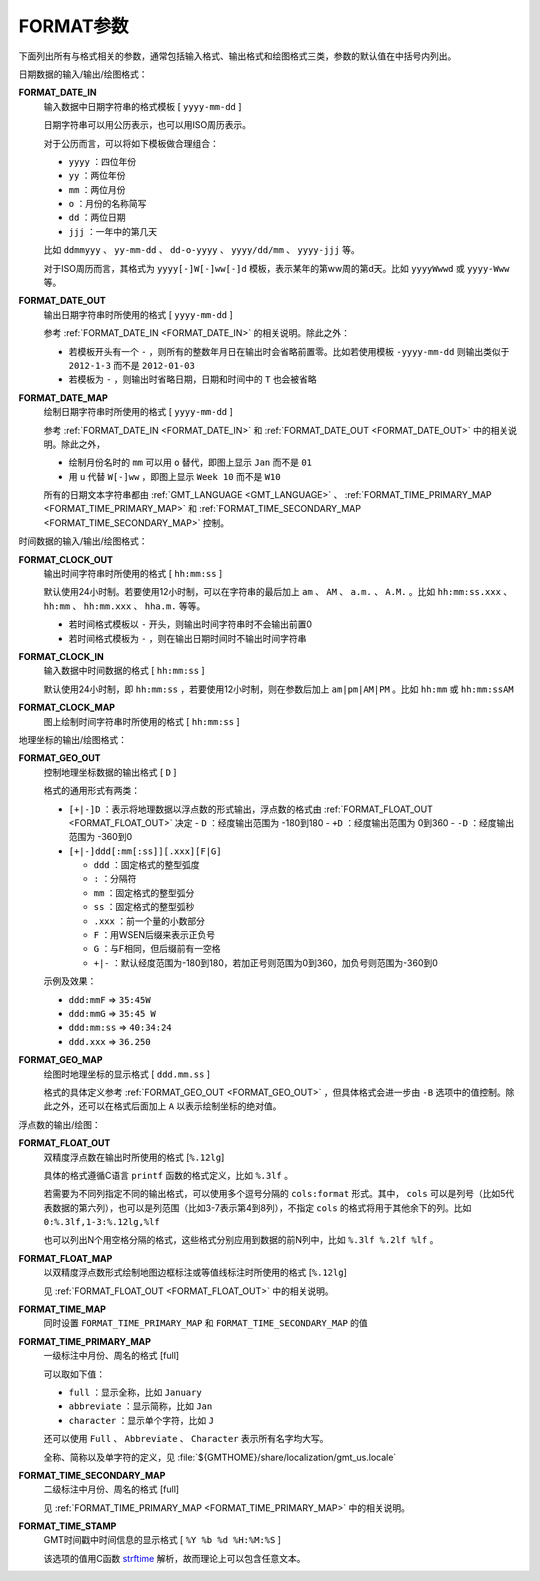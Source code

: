 FORMAT参数
==========

下面列出所有与格式相关的参数，通常包括输入格式、输出格式和绘图格式三类，参数的默认值在中括号内列出。

日期数据的输入/输出/绘图格式：

.. _FORMAT_DATE_IN:

**FORMAT_DATE_IN**
    输入数据中日期字符串的格式模板 [ ``yyyy-mm-dd`` ]

    日期字符串可以用公历表示，也可以用ISO周历表示。

    对于公历而言，可以将如下模板做合理组合：

    - ``yyyy`` ：四位年份
    - ``yy`` ：两位年份
    - ``mm`` ：两位月份
    - ``o`` ：月份的名称简写
    - ``dd`` ：两位日期
    - ``jjj`` ：一年中的第几天

    比如 ``ddmmyyy`` 、 ``yy-mm-dd`` 、 ``dd-o-yyyy`` 、 ``yyyy/dd/mm`` 、 ``yyyy-jjj`` 等。

    对于ISO周历而言，其格式为 ``yyyy[-]W[-]ww[-]d`` 模板，表示某年的第ww周的第d天。比如 ``yyyyWwwd`` 或 ``yyyy-Www`` 等。

.. _FORMAT_DATE_OUT:

**FORMAT_DATE_OUT**
    输出日期字符串时所使用的格式 [ ``yyyy-mm-dd`` ]

    参考 :ref:`FORMAT_DATE_IN <FORMAT_DATE_IN>` 的相关说明。除此之外：

    - 若模板开头有一个 ``-`` ，则所有的整数年月日在输出时会省略前置零。比如若使用模板 ``-yyyy-mm-dd`` 则输出类似于 ``2012-1-3`` 而不是 ``2012-01-03``
    - 若模板为 ``-`` ，则输出时省略日期，日期和时间中的 ``T`` 也会被省略

.. _FORMAT_DATE_MAP:

**FORMAT_DATE_MAP**
    绘制日期字符串时所使用的格式 [ ``yyyy-mm-dd`` ]

    参考 :ref:`FORMAT_DATE_IN <FORMAT_DATE_IN>` 和 :ref:`FORMAT_DATE_OUT <FORMAT_DATE_OUT>` 中的相关说明。除此之外，

    - 绘制月份名时的 ``mm`` 可以用 ``o`` 替代，即图上显示 ``Jan`` 而不是 ``01``
    - 用 ``u`` 代替 ``W[-]ww`` ，即图上显示 ``Week 10`` 而不是 ``W10``

    所有的日期文本字符串都由 :ref:`GMT_LANGUAGE <GMT_LANGUAGE>` 、 :ref:`FORMAT_TIME_PRIMARY_MAP <FORMAT_TIME_PRIMARY_MAP>` 和 :ref:`FORMAT_TIME_SECONDARY_MAP <FORMAT_TIME_SECONDARY_MAP>` 控制。


时间数据的输入/输出/绘图格式：

.. _FORMAT_CLOCK_OUT:

**FORMAT_CLOCK_OUT**
    输出时间字符串时所使用的格式 [ ``hh:mm:ss`` ]

    默认使用24小时制。若要使用12小时制，可以在字符串的最后加上 ``am`` 、 ``AM`` 、 ``a.m.`` 、 ``A.M.`` 。比如 ``hh:mm:ss.xxx`` 、 ``hh:mm`` 、 ``hh:mm.xxx`` 、 ``hha.m.`` 等等。

    - 若时间格式模板以 ``-`` 开头，则输出时间字符串时不会输出前置0
    - 若时间格式模板为 ``-`` ，则在输出日期时间时不输出时间字符串

.. _FORMAT_CLOCK_IN:

**FORMAT_CLOCK_IN**
    输入数据中时间数据的格式 [ ``hh:mm:ss`` ]

    默认使用24小时制，即 ``hh:mm:ss`` ，若要使用12小时制，则在参数后加上 ``am|pm|AM|PM`` 。比如 ``hh:mm`` 或 ``hh:mm:ssAM``

.. _FORMAT_CLOCK_MAP:

**FORMAT_CLOCK_MAP**
    图上绘制时间字符串时所使用的格式 [ ``hh:mm:ss`` ]


地理坐标的输出/绘图格式：

.. _FORMAT_GEO_OUT:

**FORMAT_GEO_OUT**
    控制地理坐标数据的输出格式 [ ``D`` ]

    格式的通用形式有两类：

    - ``[+|-]D`` ：表示将地理数据以浮点数的形式输出，浮点数的格式由 :ref:`FORMAT_FLOAT_OUT <FORMAT_FLOAT_OUT>` 决定
      - ``D`` ：经度输出范围为 -180到180
      - ``+D`` ：经度输出范围为 0到360
      - ``-D`` ：经度输出范围为 -360到0

    - ``[+|-]ddd[:mm[:ss]][.xxx][F|G]``

      - ``ddd`` ：固定格式的整型弧度
      - ``:`` ：分隔符
      - ``mm`` ：固定格式的整型弧分
      - ``ss`` ：固定格式的整型弧秒
      - ``.xxx`` ：前一个量的小数部分
      - ``F`` ：用WSEN后缀来表示正负号
      - ``G`` ：与F相同，但后缀前有一空格
      - ``+|-`` ：默认经度范围为-180到180，若加正号则范围为0到360，加负号则范围为-360到0

    示例及效果：

    - ``ddd:mmF`` => ``35:45W``
    - ``ddd:mmG`` => ``35:45 W``
    - ``ddd:mm:ss`` => ``40:34:24``
    - ``ddd.xxx`` => ``36.250``

.. _FORMAT_GEO_MAP:

**FORMAT_GEO_MAP**
    绘图时地理坐标的显示格式 [ ``ddd.mm.ss`` ]

    格式的具体定义参考 :ref:`FORMAT_GEO_OUT <FORMAT_GEO_OUT>` ，但具体格式会进一步由 ``-B`` 选项中的值控制。除此之外，还可以在格式后面加上 ``A`` 以表示绘制坐标的绝对值。


浮点数的输出/绘图：

.. _FORMAT_FLOAT_OUT:

**FORMAT_FLOAT_OUT**
    双精度浮点数在输出时所使用的格式 [``%.12lg``]

    具体的格式遵循C语言 ``printf`` 函数的格式定义，比如 ``%.3lf`` 。

    若需要为不同列指定不同的输出格式，可以使用多个逗号分隔的 ``cols:format`` 形式。其中， ``cols`` 可以是列号（比如5代表数据的第六列），也可以是列范围（比如3-7表示第4到8列），不指定 ``cols`` 的格式将用于其他余下的列。比如 ``0:%.3lf,1-3:%.12lg,%lf``

    也可以列出N个用空格分隔的格式，这些格式分别应用到数据的前N列中，比如 ``%.3lf %.2lf %lf`` 。

.. _FORMAT_FLOAT_MAP:

**FORMAT_FLOAT_MAP**
    以双精度浮点数形式绘制地图边框标注或等值线标注时所使用的格式 [``%.12lg``]

    见 :ref:`FORMAT_FLOAT_OUT <FORMAT_FLOAT_OUT>` 中的相关说明。

.. _FORMAT_TIME_MAP:

**FORMAT_TIME_MAP**
    同时设置 ``FORMAT_TIME_PRIMARY_MAP`` 和 ``FORMAT_TIME_SECONDARY_MAP`` 的值

.. _FORMAT_TIME_PRIMARY_MAP:

**FORMAT_TIME_PRIMARY_MAP**
    一级标注中月份、周名的格式 [full]

    可以取如下值：

    - ``full`` ：显示全称，比如 ``January``
    - ``abbreviate`` ：显示简称，比如 ``Jan``
    - ``character`` ：显示单个字符，比如 ``J``

    还可以使用 ``Full`` 、 ``Abbreviate`` 、 ``Character`` 表示所有名字均大写。

    全称、简称以及单字符的定义，见 :file:`${GMTHOME}/share/localization/gmt_us.locale`

.. _FORMAT_TIME_SECONDARY_MAP:

**FORMAT_TIME_SECONDARY_MAP**
    二级标注中月份、周名的格式 [full]

    见 :ref:`FORMAT_TIME_PRIMARY_MAP <FORMAT_TIME_PRIMARY_MAP>` 中的相关说明。

.. _FORMAT_TIME_STAMP:

**FORMAT_TIME_STAMP**
    GMT时间戳中时间信息的显示格式 [ ``%Y %b %d %H:%M:%S`` ]

    该选项的值用C函数 `strftime <https://www-s.acm.illinois.edu/webmonkeys/book/c_guide/2.15.html#strftime>`_ 解析，故而理论上可以包含任意文本。
